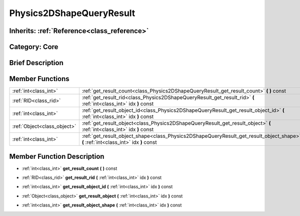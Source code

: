 .. _class_Physics2DShapeQueryResult:

Physics2DShapeQueryResult
=========================

Inherits: :ref:`Reference<class_reference>`
-------------------------------------------

Category: Core
--------------

Brief Description
-----------------



Member Functions
----------------

+------------------------------+---------------------------------------------------------------------------------------------------------------------------------------+
| :ref:`int<class_int>`        | :ref:`get_result_count<class_Physics2DShapeQueryResult_get_result_count>`  **(** **)** const                                          |
+------------------------------+---------------------------------------------------------------------------------------------------------------------------------------+
| :ref:`RID<class_rid>`        | :ref:`get_result_rid<class_Physics2DShapeQueryResult_get_result_rid>`  **(** :ref:`int<class_int>` idx  **)** const                   |
+------------------------------+---------------------------------------------------------------------------------------------------------------------------------------+
| :ref:`int<class_int>`        | :ref:`get_result_object_id<class_Physics2DShapeQueryResult_get_result_object_id>`  **(** :ref:`int<class_int>` idx  **)** const       |
+------------------------------+---------------------------------------------------------------------------------------------------------------------------------------+
| :ref:`Object<class_object>`  | :ref:`get_result_object<class_Physics2DShapeQueryResult_get_result_object>`  **(** :ref:`int<class_int>` idx  **)** const             |
+------------------------------+---------------------------------------------------------------------------------------------------------------------------------------+
| :ref:`int<class_int>`        | :ref:`get_result_object_shape<class_Physics2DShapeQueryResult_get_result_object_shape>`  **(** :ref:`int<class_int>` idx  **)** const |
+------------------------------+---------------------------------------------------------------------------------------------------------------------------------------+

Member Function Description
---------------------------

.. _class_Physics2DShapeQueryResult_get_result_count:

- :ref:`int<class_int>`  **get_result_count**  **(** **)** const

.. _class_Physics2DShapeQueryResult_get_result_rid:

- :ref:`RID<class_rid>`  **get_result_rid**  **(** :ref:`int<class_int>` idx  **)** const

.. _class_Physics2DShapeQueryResult_get_result_object_id:

- :ref:`int<class_int>`  **get_result_object_id**  **(** :ref:`int<class_int>` idx  **)** const

.. _class_Physics2DShapeQueryResult_get_result_object:

- :ref:`Object<class_object>`  **get_result_object**  **(** :ref:`int<class_int>` idx  **)** const

.. _class_Physics2DShapeQueryResult_get_result_object_shape:

- :ref:`int<class_int>`  **get_result_object_shape**  **(** :ref:`int<class_int>` idx  **)** const


